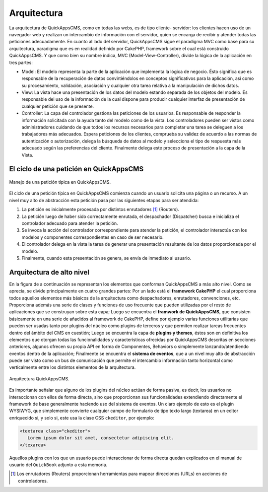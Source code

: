 Arquitectura
############

La arquitectura de QuickAppsCMS, como en todas las webs, es de tipo cliente-
servidor: los clientes hacen uso de un navegador web y realizan un intercambio
de información con el servidor, quien se encarga de recibir y atender todas las
peticiones adecuadamente. En cuanto al lado del servidor, QuickAppsCMS sigue el
paradigma MVC como base para su arquitectura, paradigma que es en realidad
definido por CakePHP, framework sobre el cual está construido QuickAppsCMS. Y
que como bien su nombre indica, MVC (Model-View-Controller), divide la lógica de
la aplicación en tres partes:

- Model: El modelo representa la parte de la aplicación que implementa la lógica
  de negocio. Ésto significa que es responsable de la recuperación de datos
  convirtiéndolos en conceptos significativos para la aplicación, así como su
  procesamiento, validación, asociación y cualquier otra tarea relativa a la
  manipulación de dichos datos.

- View: La vista hace una presentación de los datos del modelo estando separada
  de los objetos del modelo. Es responsable del uso de la información de la cual
  dispone para producir cualquier interfaz de presentación de cualquier petición
  que se presente.

- Controller: La capa del controlador gestiona las peticiones de los usuarios.
  Es responsable de responder la información solicitada con la ayuda tanto del
  modelo como de la vista. Los controladores pueden ser vistos como
  administradores cuidando de que todos los recursos necesarios para completar
  una tarea se deleguen a los trabajadores más adecuados. Espera peticiones de
  los clientes, comprueba su validez de acuerdo a las normas de autenticación o
  autorización, delega la búsqueda de datos al modelo y selecciona el tipo de
  respuesta más adecuado según las preferencias del cliente. Finalmente delega
  este proceso de presentación a la capa de la Vista.


El ciclo de una petición en QuickAppsCMS
========================================

.. figure:: /_assets/img/basic_mvc.png
   :scale: 80%
   :align: center

   Manejo de una petición típica en QuickAppsCMS.

El ciclo de una petición típica en QuickAppsCMS comienza cuando un usuario
solicita una página o un recurso. A un nivel muy alto de abstracción esta
petición pasa por las siguientes etapas para ser atendida:

1. La petición es inicialmente procesada por distintos enrutadores
   [#enrutadores]_ (Routers).

2. La petición luego de haber sido correctamente enrutada, el despachador
   (Dispatcher) busca e inicializa el controlador adecuado para atender la
   petición.

3. Se invoca la acción del controlador correspondiente para atender la petición,
   el controlador interactúa con los modelos y componentes correspondientes en
   caso de ser necesario.

4. El controlador delega en la vista la tarea de generar una presentación
   resultante de los datos proporcionada por el modelo.

5. Finalmente, cuando esta presentación se genera, se envía de inmediato al
   usuario.


Arquitectura de alto nivel
==========================

En la figura de a continuación se representan los elementos que conforman
QuickAppsCMS a más alto nivel. Como se aprecia, se divide principalmente en
cuatro grandes partes: Por un lado está el **framework CakePHP** el cual
proporciona todos aquellos elementos más básicos de la arquitectura como
despachadores, enrutadores, convenciones, etc. Proporciona además una serie de
clases y funciones de uso frecuente que pueden utilizadas por el resto de
aplicaciones que se construyan sobre esta capa; Luego se encuentra el **framwork
de QuickAppsCMS**, que consisten básicamente en una serie de añadidos al
framework de CakePHP, define por ejemplo varias funciones utilitarias que pueden
ser usadas tanto por plugins del núcleo como plugins de terceros y que permiten
realizar tareas frecuentes dentro del ámbito del CMS en cuestión; Luego se
encuentra la capa de **plugins y themes**, éstos son en definitiva los elementos
que otorgan todas las funcionalidades y características ofrecidas por
QuickAppsCMS descritas en secciones anteriores, algunos ofrecen su propia API en
forma de Componentes, Behaviors o simplemente lanzando/atendiendo eventos dentro
de la aplicación; Finalmente se encuentra el **sistema de eventos**, que a un
nivel muy alto de abstracción puede ser visto como un bus de comunicación que
permite el intercambio información tanto horizontal como verticalmente entre
los distintos elementos de la arquitectura.

.. figure:: /_assets/img/Architecture.png
   :scale: 80%
   :align: center

   Arquitectura QuickAppsCMS.

Es importante señalar que alguno de los plugins del núcleo actúan de forma
pasiva, es decir, los usuarios no interaccionan con ellos de forma directa, sino
que proporcionan sus funcionalidades extendiendo directamente el framework de
base generalmente haciendo uso del sistema de eventos. Un claro ejemplo de esto
es el plugin WYSIWYG, que simplemente convierte cualquier campo de formulario de
tipo texto largo (textarea) en un editor enriquecido si, y solo si, este usa la
clase CSS ``ckeditor``, por ejemplo:

.. code:: html

   <textarea class="ckeditor">
      Lorem ipsum dolor sit amet, consectetur adipiscing elit.
   </texarea>

Aquellos plugins con los que un usuario puede interaccionar de forma directa
quedan explicados en el manual de usuario del ``QuickBook`` adjunto a esta
memoria.

.. [#enrutadores] Los enrutadores (Routers) proporcionan herramientas para
   mapear direcciones (URLs) en acciones de controladores.